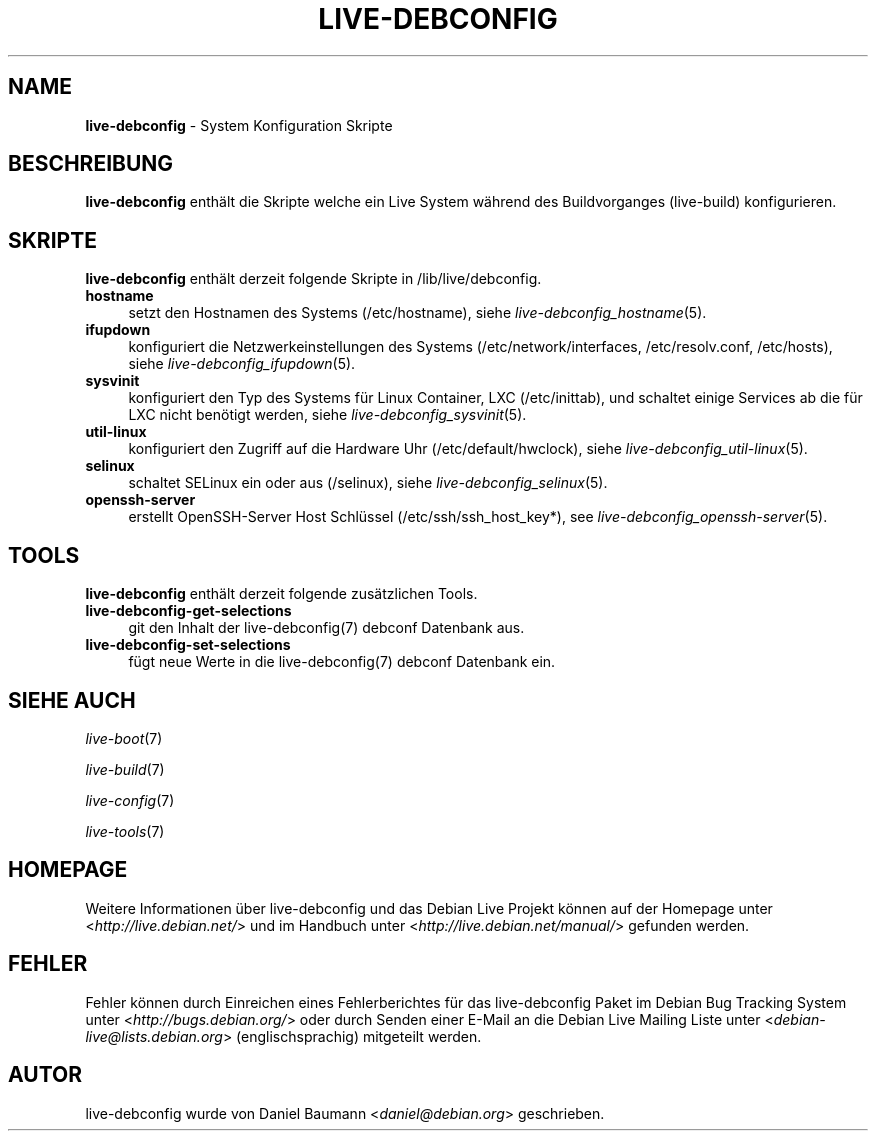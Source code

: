 .\" live-debconfig(7) - System Configuration Scripts
.\" Copyright (C) 2006-2013 Daniel Baumann <daniel@debian.org>
.\"
.\" This program comes with ABSOLUTELY NO WARRANTY; for details see COPYING.
.\" This is free software, and you are welcome to redistribute it
.\" under certain conditions; see COPYING for details.
.\"
.\"
.\"*******************************************************************
.\"
.\" This file was generated with po4a. Translate the source file.
.\"
.\"*******************************************************************
.TH LIVE\-DEBCONFIG 7 09.02.2013 4.0~a18\-1 "Debian Live Projekt"

.SH NAME
\fBlive\-debconfig\fP \- System Konfiguration Skripte

.SH BESCHREIBUNG
\fBlive\-debconfig\fP enthält die Skripte welche ein Live System während des
Buildvorganges (live\-build) konfigurieren.

.SH SKRIPTE
\fBlive\-debconfig\fP enthält derzeit folgende Skripte in /lib/live/debconfig.

.IP \fBhostname\fP 4
setzt den Hostnamen des Systems (/etc/hostname), siehe
\fIlive\-debconfig_hostname\fP(5).
.IP \fBifupdown\fP 4
konfiguriert die Netzwerkeinstellungen des Systems (/etc/network/interfaces,
/etc/resolv.conf, /etc/hosts), siehe \fIlive\-debconfig_ifupdown\fP(5).
.IP \fBsysvinit\fP 4
konfiguriert den Typ des Systems für Linux Container, LXC (/etc/inittab),
und schaltet einige Services ab die für LXC nicht benötigt werden, siehe
\fIlive\-debconfig_sysvinit\fP(5).
.IP \fButil\-linux\fP 4
konfiguriert den Zugriff auf die Hardware Uhr (/etc/default/hwclock), siehe
\fIlive\-debconfig_util\-linux\fP(5).
.IP \fBselinux\fP 4
schaltet SELinux ein oder aus (/selinux), siehe
\fIlive\-debconfig_selinux\fP(5).
.IP \fBopenssh\-server\fP 4
erstellt OpenSSH\-Server Host Schlüssel (/etc/ssh/ssh_host_key*), see
\fIlive\-debconfig_openssh\-server\fP(5).

.SH TOOLS
\fBlive\-debconfig\fP enthält derzeit folgende zusätzlichen Tools.

.IP \fBlive\-debconfig\-get\-selections\fP 4
git den Inhalt der live\-debconfig(7) debconf Datenbank aus.
.IP \fBlive\-debconfig\-set\-selections\fP 4
fügt neue Werte in die live\-debconfig(7) debconf Datenbank ein.

.SH "SIEHE AUCH"
\fIlive\-boot\fP(7)
.PP
\fIlive\-build\fP(7)
.PP
\fIlive\-config\fP(7)
.PP
\fIlive\-tools\fP(7)

.SH HOMEPAGE
Weitere Informationen über live\-debconfig und das Debian Live Projekt können
auf der Homepage unter <\fIhttp://live.debian.net/\fP> und im Handbuch
unter <\fIhttp://live.debian.net/manual/\fP> gefunden werden.

.SH FEHLER
Fehler können durch Einreichen eines Fehlerberichtes für das live\-debconfig
Paket im Debian Bug Tracking System unter
<\fIhttp://bugs.debian.org/\fP> oder durch Senden einer E\-Mail an die
Debian Live Mailing Liste unter <\fIdebian\-live@lists.debian.org\fP>
(englischsprachig) mitgeteilt werden.

.SH AUTOR
live\-debconfig wurde von Daniel Baumann <\fIdaniel@debian.org\fP>
geschrieben.
